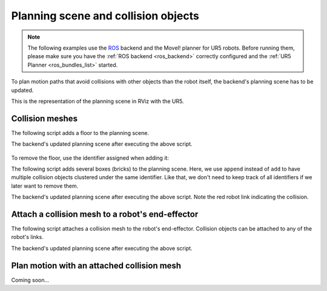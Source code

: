 *******************************************************************************
Planning scene and collision objects
*******************************************************************************

.. note::

    The following examples use the `ROS <http://www.ros.org/>`_ backend
    and the MoveI! planner for UR5 robots. Before running them, please
    make sure you have the :ref:`ROS backend <ros_backend>` correctly
    configured and the :ref:`UR5 Planner <ros_bundles_list>` started.

To plan motion paths that avoid collisions with other objects than the robot
itself, the backend's planning scene has to be updated.

This is the representation of the planning scene in RViz with the UR5.

.. figure:: files/images/03_collision_objects_attached_without.jpg
    :figclass: figure
    :class: figure-img img-fluid

Collision meshes
================

The following script adds a floor to the planning scene.

.. literalinclude :: files/scripts/03_add_collision_mesh.py
   :language: python

The backend's updated planning scene after executing the above script.

.. figure:: files/images/03_collision_objects.jpg
    :figclass: figure
    :class: figure-img img-fluid

To remove the floor, use the identifier assigned when adding it:

.. literalinclude :: files/scripts/03_remove_collision_mesh.py
   :language: python

The following script adds several boxes (bricks) to the planning scene. Here,
we use ``append`` instead of ``add`` to have multiple collision objects
clustered under the same identifier. Like that, we don't need to keep track of
all identifiers if we later want to remove them.

.. literalinclude :: files/scripts/03_append_collision_meshes.py
   :language: python

The backend's updated planning scene after executing the above script. Note the
red robot link indicating the collision.

.. figure:: files/images/03_collision_objects_append.jpg
    :figclass: figure
    :class: figure-img img-fluid



Attach a collision mesh to a robot's end-effector
=================================================

The following script attaches a collision mesh to the robot's end-effector.
Collision objects can be attached to any of the robot's links.

.. literalinclude :: files/scripts/03_attach_mesh_to_ee.py
   :language: python

The backend's updated planning scene after executing the above script.

.. figure:: files/images/03_collision_objects_attached.jpg
    :figclass: figure
    :class: figure-img img-fluid



Plan motion with an attached collision mesh
===========================================

Coming soon...

